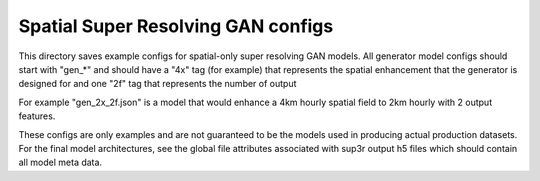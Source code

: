 ***********************************
Spatial Super Resolving GAN configs
***********************************

This directory saves example configs for spatial-only super resolving GAN
models. All generator model configs should start with "gen_*" and should have a
"4x" tag (for example) that represents the spatial enhancement that the
generator is designed for and one "2f" tag that represents the number of output

For example "gen_2x_2f.json" is a model that would enhance a 4km hourly
spatial field to 2km hourly with 2 output features.

These configs are only examples and are not guaranteed to be the models used in
producing actual production datasets. For the final model architectures, see
the global file attributes associated with sup3r output h5 files which should
contain all model meta data.
